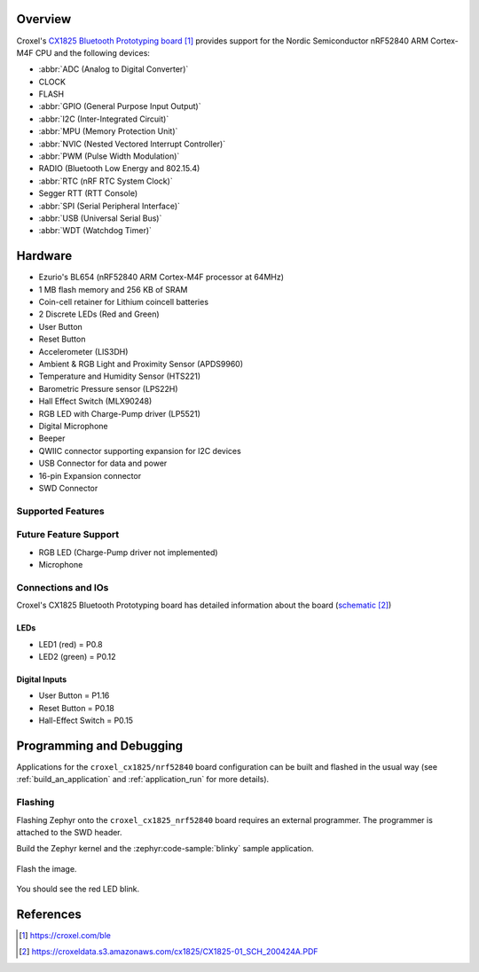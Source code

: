 .. zephyr:board:: croxel_cx1825

Overview
********

Croxel's `CX1825 Bluetooth Prototyping board`_ provides support for the Nordic
Semiconductor nRF52840 ARM Cortex-M4F CPU and the following devices:

* :abbr:`ADC (Analog to Digital Converter)`
* CLOCK
* FLASH
* :abbr:`GPIO (General Purpose Input Output)`
* :abbr:`I2C (Inter-Integrated Circuit)`
* :abbr:`MPU (Memory Protection Unit)`
* :abbr:`NVIC (Nested Vectored Interrupt Controller)`
* :abbr:`PWM (Pulse Width Modulation)`
* RADIO (Bluetooth Low Energy and 802.15.4)
* :abbr:`RTC (nRF RTC System Clock)`
* Segger RTT (RTT Console)
* :abbr:`SPI (Serial Peripheral Interface)`
* :abbr:`USB (Universal Serial Bus)`
* :abbr:`WDT (Watchdog Timer)`

Hardware
********

- Ezurio's BL654 (nRF52840 ARM Cortex-M4F processor at 64MHz)
- 1 MB flash memory and 256 KB of SRAM
- Coin-cell retainer for Lithium coincell batteries
- 2 Discrete LEDs (Red and Green)
- User Button
- Reset Button
- Accelerometer (LIS3DH)
- Ambient & RGB Light and Proximity Sensor (APDS9960)
- Temperature and Humidity Sensor (HTS221)
- Barometric Pressure sensor (LPS22H)
- Hall Effect Switch (MLX90248)
- RGB LED with Charge-Pump driver (LP5521)
- Digital Microphone
- Beeper
- QWIIC connector supporting expansion for I2C devices
- USB Connector for data and power
- 16-pin Expansion connector
- SWD Connector

Supported Features
==================

.. zephyr:board-supported-hw::

Future Feature Support
======================

- RGB LED (Charge-Pump driver not implemented)
- Microphone

Connections and IOs
===================

Croxel's CX1825 Bluetooth Prototyping board has detailed information
about the board (`schematic`_)

LEDs
----

- LED1 (red) = P0.8
- LED2 (green) = P0.12

Digital Inputs
--------------

- User Button = P1.16
- Reset Button = P0.18
- Hall-Effect Switch = P0.15

Programming and Debugging
*************************

Applications for the ``croxel_cx1825/nrf52840`` board configuration
can be built and flashed in the usual way (see :ref:`build_an_application`
and :ref:`application_run` for more details).

Flashing
========

Flashing Zephyr onto the ``croxel_cx1825_nrf52840`` board requires
an external programmer. The programmer is attached to the SWD header.

Build the Zephyr kernel and the :zephyr:code-sample:`blinky` sample application.

   .. zephyr-app-commands::
      :zephyr-app: samples/basic/blinky
      :board: croxel_cx1825/nrf52840
      :goals: build
      :compact:

Flash the image.

   .. zephyr-app-commands::
      :zephyr-app: samples/basic/blinky
      :board: croxel_cx1825/nrf52840
      :goals: flash
      :compact:

You should see the red LED blink.

References
**********

.. target-notes::

.. _CX1825 Bluetooth Prototyping board:
    https://croxel.com/ble

.. _schematic:
    https://croxeldata.s3.amazonaws.com/cx1825/CX1825-01_SCH_200424A.PDF

